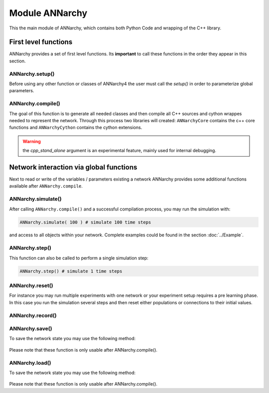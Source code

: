 **********************************
Module ANNarchy
**********************************

This the main module of ANNarchy, which contains both Python Code and wrapping of the C++ library. 

First level functions
=================================================

ANNarchy provides a set of first level functions. Its **important** to call these functions in the order they appear in this section. 

ANNarchy.setup()
-------------------------------------------------

Before using any other function or classes of ANNarchy4 the user must call the `setup()` in order to parameterize global parameters.

    .. autofunction:: ANNarchy.setup

ANNarchy.compile()
-------------------------------------------------

The goal of this function is to generate all needed classes and then compile all C++ sources and cython wrappes needed to represent the network. Through this process two libraries will created: ``ANNarchyCore`` contains the c++ core functions and ``ANNarchyCython`` contains the cython extensions.

    .. autofunction:: ANNarchy.compile
    
.. warning:: the `cpp_stand_alone` argument is an experimental feature, mainly used for internal debugging.

Network interaction via global functions
================================================

Next to read or write of the variables / parameters existing a network ANNarchy provides some additional functions available after ``ANNarchy.compile``.

ANNarchy.simulate()
------------------------------------------------
    
After calling ``ANNarchy.compile()`` and a successful compilation process, you may run the simulation with:

.. code-block:: python
    
    ANNarchy.simulate( 100 ) # simulate 100 time steps
    
and access to all objects within your network. Complete examples could be found in the section :doc:`../Example`.

ANNarchy.step()
------------------------------------------------
    
This function can also be called to perform a single simulation step:

.. code-block:: python
    
    ANNarchy.step() # simulate 1 time steps
    

ANNarchy.reset()
-------------------------------------------------

For instance you may run multiple experiments with one network or your experiment setup requires a pre learning phase. In this case you run the simulation several steps and then reset either populations or connections to their initial values. 

    .. autofunction:: ANNarchy.reset

ANNarchy.record()
-------------------------------------------------

    .. autofunction:: ANNarchy.record


ANNarchy.save()
-------------------------------------------------

To save the network state you may use the following method:

    .. autofunction:: ANNarchy.save
    
Please note that these function is only usable after ANNarchy.compile().

ANNarchy.load()
-------------------------------------------------

To save the network state you may use the following method:

    .. autofunction:: ANNarchy.load
    
Please note that these function is only usable after ANNarchy.compile().


